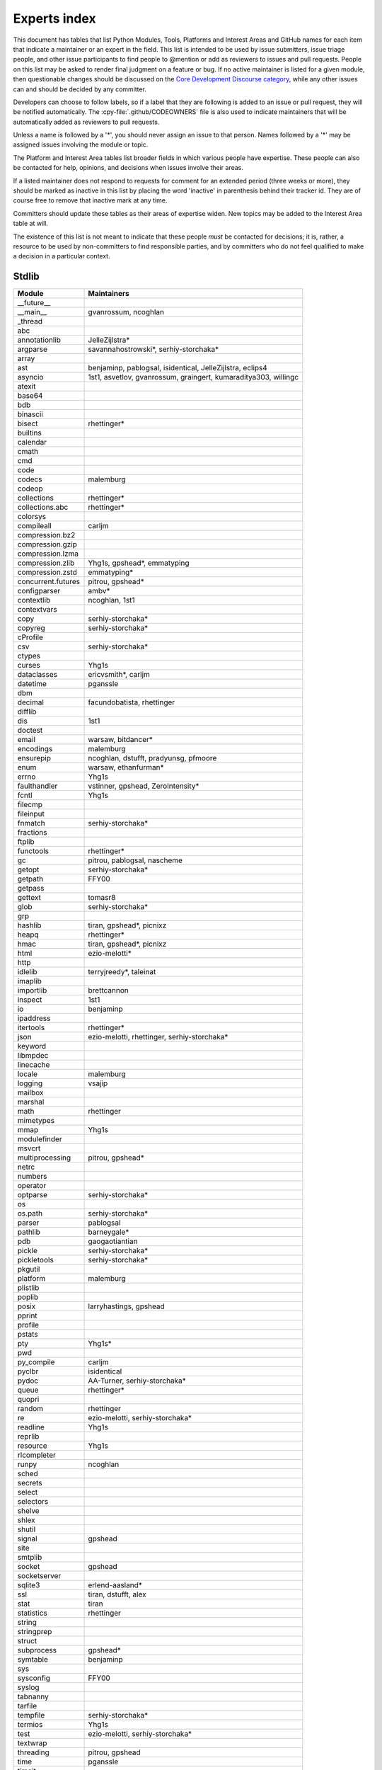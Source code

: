 .. _experts:

=============
Experts index
=============

This document has tables that list Python Modules, Tools, Platforms and
Interest Areas and GitHub names for each item that indicate a maintainer or
an expert in the field.  This list is intended to be used by issue submitters,
issue triage people, and other issue participants to find people to @mention
or add as reviewers to issues and pull requests.  People on this list may be
asked to render final judgment on a feature or bug.  If no active maintainer
is listed for a given module, then questionable changes should be discussed
on the `Core Development Discourse category
<https://discuss.python.org/c/core-dev/23>`__,
while any other issues can and should be decided by any committer.

Developers can choose to follow labels, so if a label that they are
following is added to an issue or pull request, they will be notified
automatically.  The :cpy-file:`.github/CODEOWNERS` file is also used to indicate
maintainers that will be automatically added as reviewers to pull requests.

Unless a name is followed by a '*', you should never assign an issue to
that person.  Names followed by a '*' may be assigned issues involving the
module or topic.

The Platform and Interest Area tables list broader fields in which various
people have expertise.  These people can also be contacted for help,
opinions, and decisions when issues involve their areas.

If a listed maintainer does not respond to requests for comment for an
extended period (three weeks or more), they should be marked as inactive
in this list by placing the word 'inactive' in parenthesis behind their
tracker id.  They are of course free to remove that inactive mark at
any time.

Committers should update these tables as their areas of expertise widen.
New topics may be added to the Interest Area table at will.

The existence of this list is not meant to indicate that these people
*must* be contacted for decisions; it is, rather, a resource to be used
by non-committers to find responsible parties, and by committers who do
not feel qualified to make a decision in a particular context.


Stdlib
======

====================  =============================================
Module                Maintainers
====================  =============================================
__future__
__main__              gvanrossum, ncoghlan
_thread
abc
annotationlib         JelleZijlstra*
argparse              savannahostrowski*, serhiy-storchaka*
array
ast                   benjaminp, pablogsal, isidentical, JelleZijlstra, eclips4
asyncio               1st1, asvetlov, gvanrossum, graingert, kumaraditya303, willingc
atexit
base64
bdb
binascii
bisect                rhettinger*
builtins
calendar
cmath
cmd
code
codecs                malemburg
codeop
collections           rhettinger*
collections.abc       rhettinger*
colorsys
compileall            carljm
compression.bz2
compression.gzip
compression.lzma
compression.zlib      Yhg1s, gpshead*, emmatyping
compression.zstd      emmatyping*
concurrent.futures    pitrou, gpshead*
configparser          ambv*
contextlib            ncoghlan, 1st1
contextvars
copy                  serhiy-storchaka*
copyreg               serhiy-storchaka*
cProfile
csv                   serhiy-storchaka*
ctypes
curses                Yhg1s
dataclasses           ericvsmith*, carljm
datetime              pganssle
dbm
decimal               facundobatista, rhettinger
difflib
dis                   1st1
doctest
email                 warsaw, bitdancer*
encodings             malemburg
ensurepip             ncoghlan, dstufft, pradyunsg, pfmoore
enum                  warsaw, ethanfurman*
errno                 Yhg1s
faulthandler          vstinner, gpshead, ZeroIntensity*
fcntl                 Yhg1s
filecmp
fileinput
fnmatch               serhiy-storchaka*
fractions
ftplib
functools             rhettinger*
gc                    pitrou, pablogsal, nascheme
getopt                serhiy-storchaka*
getpath               FFY00
getpass
gettext               tomasr8
glob                  serhiy-storchaka*
grp
hashlib               tiran, gpshead*, picnixz
heapq                 rhettinger*
hmac                  tiran, gpshead*, picnixz
html                  ezio-melotti*
http
idlelib               terryjreedy*, taleinat
imaplib
importlib             brettcannon
inspect               1st1
io                    benjaminp
ipaddress
itertools             rhettinger*
json                  ezio-melotti, rhettinger, serhiy-storchaka*
keyword
libmpdec
linecache
locale                malemburg
logging               vsajip
mailbox
marshal
math                  rhettinger
mimetypes
mmap                  Yhg1s
modulefinder
msvcrt
multiprocessing       pitrou, gpshead*
netrc
numbers
operator
optparse              serhiy-storchaka*
os
os.path               serhiy-storchaka*
parser                pablogsal
pathlib               barneygale*
pdb                   gaogaotiantian
pickle                serhiy-storchaka*
pickletools           serhiy-storchaka*
pkgutil
platform              malemburg
plistlib
poplib
posix                 larryhastings, gpshead
pprint
profile
pstats
pty                   Yhg1s*
pwd
py_compile            carljm
pyclbr                isidentical
pydoc                 AA-Turner, serhiy-storchaka*
queue                 rhettinger*
quopri
random                rhettinger
re                    ezio-melotti, serhiy-storchaka*
readline              Yhg1s
reprlib
resource              Yhg1s
rlcompleter
runpy                 ncoghlan
sched
secrets
select
selectors
shelve
shlex
shutil
signal                gpshead
site
smtplib
socket                gpshead
socketserver
sqlite3               erlend-aasland*
ssl                   tiran, dstufft, alex
stat                  tiran
statistics            rhettinger
string
stringprep
struct
subprocess            gpshead*
symtable              benjaminp
sys
sysconfig             FFY00
syslog
tabnanny
tarfile
tempfile              serhiy-storchaka*
termios               Yhg1s
test                  ezio-melotti, serhiy-storchaka*
textwrap
threading             pitrou, gpshead
time                  pganssle
timeit
tkinter               serhiy-storchaka*
token
tokenize
tomllib               hauntsaninja*
trace
traceback             iritkatriel
tracemalloc           vstinner
tty                   Yhg1s*
turtle                willingc
turtledemo            terryjreedy*
types                 1st1
typing                gvanrossum, JelleZijlstra*, AlexWaygood*, carljm, sobolevn*
unicodedata           malemburg, ezio-melotti
unittest              ezio-melotti, gpshead, serhiy-storchaka*
unittest.mock
urllib                orsenthil
uuid
venv                  vsajip, FFY00
warnings
wave
weakref               nascheme
webbrowser
winreg
winsound
wsgiref
xml.dom
xml.dom.minidom
xml.dom.pulldom
xml.etree             scoder
xml.parsers.expat
xml.sax
xml.sax.handler
xml.sax.saxutils
xml.sax.xmlreader
xmlrpc
zipapp                pfmoore
zipfile               serhiy-storchaka, Yhg1s, gpshead
zipimport             Yhg1s*
====================  =============================================


Tools
=====

==================  ===========
Tool                Maintainers
==================  ===========
Argument Clinic     larryhastings, AlexWaygood*, erlend-aasland,
                    serhiy-storchaka*
Deepfreeze          gvanrossum, kumaraditya303
PEG Generator       gvanrossum, pablogsal, lysnikolaou
==================  ===========


.. _platform-experts:

Platforms
=========

For official contacts for supported platforms, see :pep:`11`.

Platforms listed here are not necessarily supported by CPython.
Some of the experts listed here maintain and distribute Python
for “their” platform as a third-party project.

===================   ===========
Platform              Maintainers
===================   ===========
AIX                   edelsohn, ayappanec
Android               mhsmith
Emscripten            hoodmane, pmp-p, rdb, rth, ryanking13
iOS                   freakboy3742, ned-deily
Linux
macOS                 ronaldoussoren, ned-deily, freakboy3742
NetBSD1
Solaris/OpenIndiana   jcea, kulikjak
Windows               tjguk, zooba, pfmoore
===================   ===========


Miscellaneous
=============

==================  ==========================================================
Interest Area       Maintainers
==================  ==========================================================
algorithms          rhettinger*, serhiy-storchaka
argument clinic     larryhastings, AlexWaygood*, erlend-aasland,
                    serhiy-storchaka*
AST/compiler        benjaminp, 1st1, pablogsal, markshannon, isidentical, brandtbucher, carljm, iritkatriel
autoconf/makefiles  Yhg1s*, emmatyping
issue tracker       ezio-melotti
buildbots           zware, pablogsal
bytecode            benjaminp, 1st1, markshannon, brandtbucher, carljm, iritkatriel
context managers    ncoghlan
core workflow       Mariatta, ezio-melotti, hugovk, AA-Turner
cryptography        gpshead, dstufft, picnixz
data formats
database            malemburg
devguide            merwok, ezio-melotti, willingc, Mariatta, hugovk,
                    AA-Turner
documentation       ezio-melotti, merwok, JulienPalard, willingc, hugovk,
                    AA-Turner, AlexWaygood*
emoji               Mariatta
extension modules   encukou, ncoghlan
filesystem
frozen modules      ericsnowcurrently, gvanrossum, kumaraditya303
f-strings           ericvsmith*
GUI
i18n                malemburg, merwok, tomasr8
import machinery    brettcannon, ncoghlan, ericsnowcurrently, FFY00
initialization      FFY00
io                  benjaminp, gpshead
JIT                 brandtbucher*, savannahostrowski*
locale              malemburg
mathematics         malemburg, rhettinger, serhiy-storchaka
memory management   tim-one, malemburg, Yhg1s, nascheme
memoryview
networking          gpshead
object model        benjaminp, Yhg1s
packaging           malemburg, merwok, dstufft, pfmoore, emmatyping
pattern matching    brandtbucher*
PEG parser          gvanrossum, pablogsal, lysnikolaou
performance         vstinner, serhiy-storchaka*, 1st1, rhettinger, markshannon,
                    brandtbucher, carljm, Fidget-Spinner, AlexWaygood*, nascheme
pip                 ncoghlan, dstufft, pfmoore, pradyunsg
release management  malemburg, benjaminp, warsaw,
                    gvanrossum, merwok, ned-deily,
                    JulienPalard, hugovk
runtime lifecycle   ericsnowcurrently, kumaraditya303, zooba, ZeroIntensity, nascheme
str.format          ericvsmith*
subinterpreters     ericsnowcurrently, kumaraditya303, ZeroIntensity*
symbol table        JelleZijlstra, carljm
testing             ezio-melotti
test coverage
threads             gpshead
time and dates      malemburg, pganssle
Unicode             malemburg, ezio-melotti, benjaminp
version control     merwok, ezio-melotti
==================  ==========================================================


Documentation translations
==========================

Translations are within the charter of
`Editorial Board <https://python.github.io/editorial-board/>`_.
For a list of translations and their coordinators, see
:ref:`this table of translations <translation-coordinators>`.
